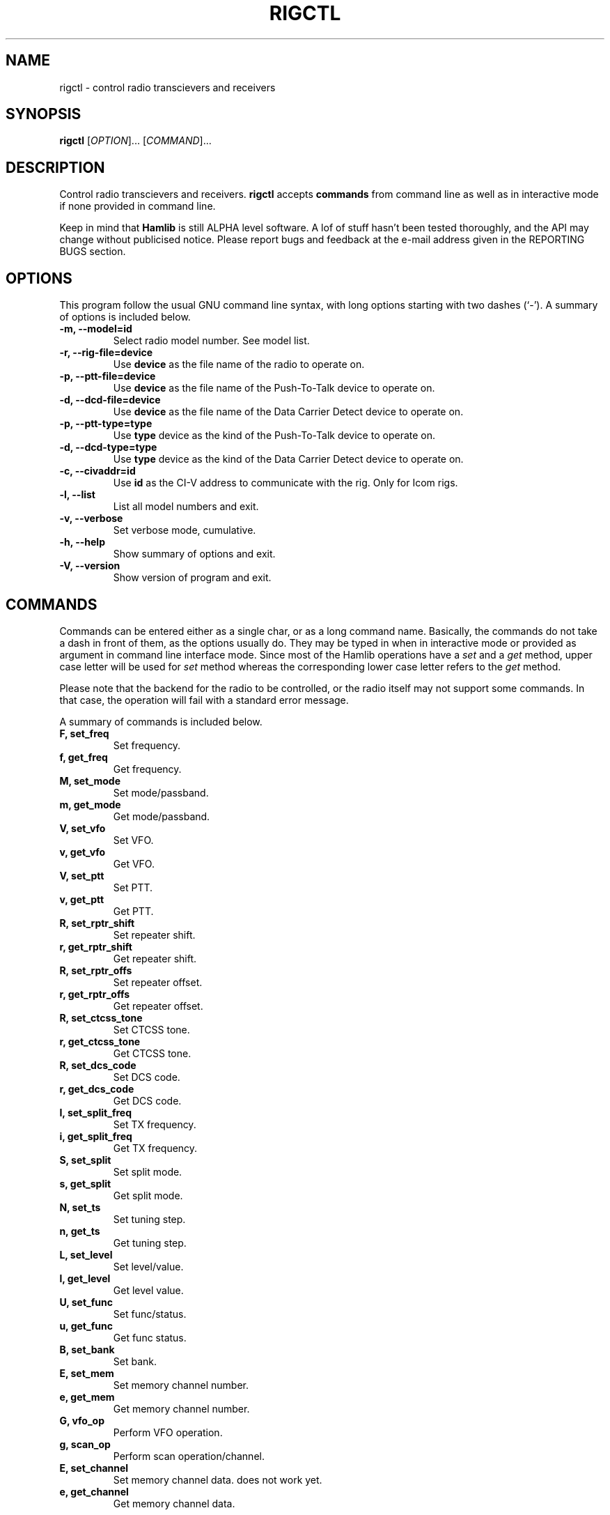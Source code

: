 .\"                                      Hey, EMACS: -*- nroff -*-
.\" First parameter, NAME, should be all caps
.\" Second parameter, SECTION, should be 1-8, maybe w/ subsection
.\" other parameters are allowed: see man(7), man(1)
.TH RIGCTL "1" "July 20, 2001" "Hamlib"
.\" Please adjust this date whenever revising the manpage.
.\"
.\" Some roff macros, for reference:
.\" .nh        disable hyphenation
.\" .hy        enable hyphenation
.\" .ad l      left justify
.\" .ad b      justify to both left and right margins
.\" .nf        disable filling
.\" .fi        enable filling
.\" .br        insert line break
.\" .sp <n>    insert n+1 empty lines
.\" for manpage-specific macros, see man(7)
.SH NAME
rigctl \- control radio transcievers and receivers
.SH SYNOPSIS
.B rigctl
[\fIOPTION\fR]... [\fICOMMAND\fR]...
.SH DESCRIPTION
Control radio transcievers and receivers.
\fBrigctl\fP accepts \fBcommands\fP from command line as well as in
interactive mode if none provided in command line.
.PP
.\" TeX users may be more comfortable with the \fB<whatever>\fP and
.\" \fI<whatever>\fP escape sequences to invode bold face and italics, 
.\" respectively.
Keep in mind that \fBHamlib\fP is still ALPHA level software. 
A lof of stuff hasn't been tested thoroughly, and the API may change
without publicised notice. Please report bugs and feedback at
the e-mail address given in the REPORTING BUGS section.
.SH OPTIONS
This program follow the usual GNU command line syntax, with long
options starting with two dashes (`-').
A summary of options is included below.
.TP
.B \-m, \-\-model=id
Select radio model number. See model list.
.TP
.B \-r, --rig-file=device
Use \fBdevice\fP as the file name of the radio to operate on.
.TP
.B \-p, --ptt-file=device
Use \fBdevice\fP as the file name of the Push-To-Talk device to operate on.
.TP
.B \-d, --dcd-file=device
Use \fBdevice\fP as the file name of the Data Carrier Detect device 
to operate on.
.TP
.B \-p, --ptt-type=type
Use \fBtype\fP device as the kind of the Push-To-Talk device to operate on.
.TP
.B \-d, --dcd-type=type
Use \fBtype\fP device as the kind of the Data Carrier Detect device 
to operate on.
.TP
.B \-c, --civaddr=id
Use \fBid\fP as the CI-V address to communicate with the rig. Only for Icom rigs.
.TP
.B \-l, \-\-list
List all model numbers and exit.
.TP
.B \-v, \-\-verbose
Set verbose mode, cumulative.
.TP
.B \-h, \-\-help
Show summary of options and exit.
.TP
.B \-V, \-\-version
Show version of program and exit.

.SH COMMANDS
Commands can be entered either as a single char, or as a long command name.
Basically, the commands do not take a dash in front of them, as
the options usually do. They may be typed in when in interactive mode
or provided as argument in command line interface mode.
Since most of the Hamlib operations have a \fIset\fP and a \fIget\fP method,
upper case letter will be used for \fIset\fP method whereas the corresponding
lower case letter refers to the \fIget\fP method.
.PP
Please note that the backend for the radio to be controlled, 
or the radio itself may not support some commands. In that case, 
the operation will fail with a standard error message.
.PP
A summary of commands is included below.
.TP
.B F, set_freq
Set frequency.
.TP
.B f, get_freq
Get frequency.
.TP
.B M, set_mode
Set mode/passband.
.TP
.B m, get_mode
Get mode/passband.
.TP
.B V, set_vfo
Set VFO.
.TP
.B v, get_vfo
Get VFO.
.TP
.B V, set_ptt
Set PTT.
.TP
.B v, get_ptt
Get PTT.
.TP
.B R, set_rptr_shift
Set repeater shift.
.TP
.B r, get_rptr_shift
Get repeater shift.
.TP
.B R, set_rptr_offs
Set repeater offset.
.TP
.B r, get_rptr_offs
Get repeater offset.
.TP
.B R, set_ctcss_tone
Set CTCSS tone.
.TP
.B r, get_ctcss_tone
Get CTCSS tone.
.TP
.B R, set_dcs_code
Set DCS code.
.TP
.B r, get_dcs_code
Get DCS code.
.TP
.B I, set_split_freq
Set TX frequency.
.TP
.B i, get_split_freq
Get TX frequency.
.TP
.B S, set_split
Set split mode.
.TP
.B s, get_split
Get split mode.
.TP
.B N, set_ts
Set tuning step.
.TP
.B n, get_ts
Get tuning step.
.TP
.B L, set_level
Set level/value.
.TP
.B l, get_level
Get level value.
.TP
.B U, set_func
Set func/status.
.TP
.B u, get_func
Get func status.
.TP
.B B, set_bank
Set bank.
.TP
.B E, set_mem
Set memory channel number.
.TP
.B e, get_mem
Get memory channel number.
.TP
.B G, vfo_op
Perform VFO operation.
.TP
.B g, scan_op
Perform scan operation/channel.
.TP
.B E, set_channel
Set memory channel data. does not work yet.
.TP
.B e, get_channel
Get memory channel data.

.SH RETURN VALUE
rigctl exits with:
0 if all operations went fine; 1 if there was an invalid command line
option or arg; or 2 if an error was returned by Hamlib.

.SH AUTHOR
Written by Stephane Fillod.
.SH BUGS
Cannot target VFO. Use set_vfo as a workaround.
.PP
This almost empty section...
.SH REPORTING BUGS
Report bugs to <hamlib-developer@users.sourceforge.net>.
.br
I'm already aware of the bug in the previous section :-)
.SH COPYRIGHT
Copyright \(co 2000,2001 Stephane Fillod & Frank Singleton.
.br
This is free software; see the source for copying conditions.
There is NO warranty; not even for MERCHANTABILITY
or FITNESS FOR A PARTICULAR PURPOSE.
.SH SEE ALSO
.BR hamlib (3)

